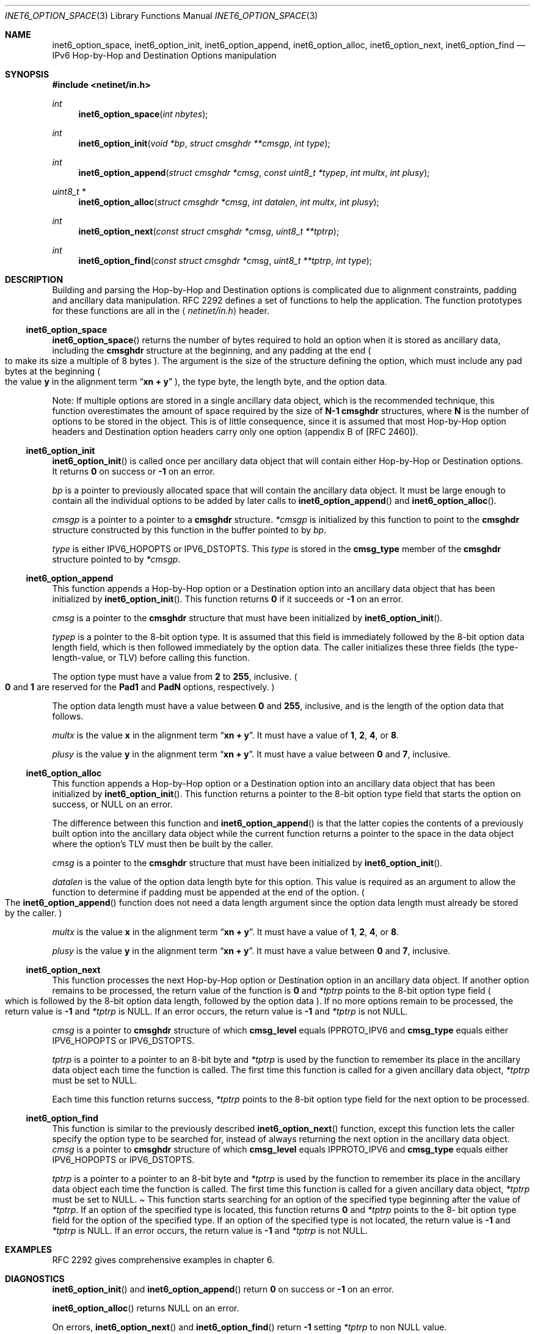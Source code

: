 .\"	$NetBSD: inet6_option_space.3,v 1.16 2005/12/26 19:40:15 perry Exp $
.\"	$KAME: inet6_option_space.3,v 1.7 2000/05/17 14:32:13 itojun Exp $
.\"
.\" Copyright (c) 1983, 1987, 1991, 1993
.\"	The Regents of the University of California.  All rights reserved.
.\"
.\" Redistribution and use in source and binary forms, with or without
.\" modification, are permitted provided that the following conditions
.\" are met:
.\" 1. Redistributions of source code must retain the above copyright
.\"    notice, this list of conditions and the following disclaimer.
.\" 2. Redistributions in binary form must reproduce the above copyright
.\"    notice, this list of conditions and the following disclaimer in the
.\"    documentation and/or other materials provided with the distribution.
.\" 3. Neither the name of the University nor the names of its contributors
.\"    may be used to endorse or promote products derived from this software
.\"    without specific prior written permission.
.\"
.\" THIS SOFTWARE IS PROVIDED BY THE REGENTS AND CONTRIBUTORS ``AS IS'' AND
.\" ANY EXPRESS OR IMPLIED WARRANTIES, INCLUDING, BUT NOT LIMITED TO, THE
.\" IMPLIED WARRANTIES OF MERCHANTABILITY AND FITNESS FOR A PARTICULAR PURPOSE
.\" ARE DISCLAIMED.  IN NO EVENT SHALL THE REGENTS OR CONTRIBUTORS BE LIABLE
.\" FOR ANY DIRECT, INDIRECT, INCIDENTAL, SPECIAL, EXEMPLARY, OR CONSEQUENTIAL
.\" DAMAGES (INCLUDING, BUT NOT LIMITED TO, PROCUREMENT OF SUBSTITUTE GOODS
.\" OR SERVICES; LOSS OF USE, DATA, OR PROFITS; OR BUSINESS INTERRUPTION)
.\" HOWEVER CAUSED AND ON ANY THEORY OF LIABILITY, WHETHER IN CONTRACT, STRICT
.\" LIABILITY, OR TORT (INCLUDING NEGLIGENCE OR OTHERWISE) ARISING IN ANY WAY
.\" OUT OF THE USE OF THIS SOFTWARE, EVEN IF ADVISED OF THE POSSIBILITY OF
.\" SUCH DAMAGE.
.\"
.Dd December 10, 1999
.Dt INET6_OPTION_SPACE 3
.Os
.\"
.Sh NAME
.Nm inet6_option_space ,
.Nm inet6_option_init ,
.Nm inet6_option_append ,
.Nm inet6_option_alloc ,
.Nm inet6_option_next ,
.Nm inet6_option_find
.Nd IPv6 Hop-by-Hop and Destination Options manipulation
.\"
.Sh SYNOPSIS
.In netinet/in.h
.Ft "int"
.Fn inet6_option_space "int nbytes"
.Ft "int"
.Fn inet6_option_init "void *bp" "struct cmsghdr **cmsgp" "int type"
.Ft "int"
.Fn inet6_option_append "struct cmsghdr *cmsg" "const uint8_t *typep" "int multx" "int plusy"
.Ft "uint8_t *"
.Fn inet6_option_alloc "struct cmsghdr *cmsg" "int datalen" "int multx" "int plusy"
.Ft "int"
.Fn inet6_option_next "const struct cmsghdr *cmsg" "uint8_t **tptrp"
.Ft "int"
.Fn inet6_option_find "const struct cmsghdr *cmsg" "uint8_t **tptrp" "int type"
.\"
.Sh DESCRIPTION
.\"
Building and parsing the Hop-by-Hop and Destination options is
complicated due to alignment constraints, padding and
ancillary data manipulation.
RFC 2292 defines a set of functions to help the application.
The function prototypes for
these functions are all in the
.Aq Pa netinet/in.h
header.
.\"
.Ss inet6_option_space
.Fn inet6_option_space
returns the number of bytes required to hold an option when it is stored as
ancillary data, including the
.Li cmsghdr
structure at the beginning,
and any padding at the end
.Po
to make its size a multiple of 8 bytes
.Pc .
The argument is the size of the structure defining the option,
which must include any pad bytes at the beginning
.Po
the value
.Li y
in the alignment term
.Dq Li xn + y
.Pc ,
the type byte, the length byte, and the option data.
.Pp
Note: If multiple options are stored in a single ancillary data
object, which is the recommended technique, this function
overestimates the amount of space required by the size of
.Li N-1
.Li cmsghdr
structures,
where
.Li N
is the number of options to be stored in the object.
This is of little consequence, since it is assumed that most
Hop-by-Hop option headers and Destination option headers carry only
one option
.Pq appendix B of [RFC 2460] .
.\"
.Ss inet6_option_init
.Fn inet6_option_init
is called once per ancillary data object that will
contain either Hop-by-Hop or Destination options.
It returns
.Li 0
on success or
.Li -1
on an error.
.Pp
.Fa bp
is a pointer to previously allocated space that will contain the
ancillary data object.
It must be large enough to contain all the
individual options to be added by later calls to
.Fn inet6_option_append
and
.Fn inet6_option_alloc .
.Pp
.Fa cmsgp
is a pointer to a pointer to a
.Li cmsghdr
structure.
.Fa *cmsgp
is initialized by this function to point to the
.Li cmsghdr
structure constructed by this function in the buffer pointed to by
.Fa bp .
.Pp
.Fa type
is either
.Dv IPV6_HOPOPTS
or
.Dv IPV6_DSTOPTS .
This
.Fa type
is stored in the
.Li cmsg_type
member of the
.Li cmsghdr
structure pointed to by
.Fa *cmsgp .
.\"
.Ss inet6_option_append
This function appends a Hop-by-Hop option or a Destination option
into an ancillary data object that has been initialized by
.Fn inet6_option_init .
This function returns
.Li 0
if it succeeds or
.Li -1
on an error.
.Pp
.Fa cmsg
is a pointer to the
.Li cmsghdr
structure that must have been
initialized by
.Fn inet6_option_init .
.Pp
.Fa typep
is a pointer to the 8-bit option type.
It is assumed that this
field is immediately followed by the 8-bit option data length field,
which is then followed immediately by the option data.
The caller
initializes these three fields
.Pq the type-length-value, or TLV
before calling this function.
.Pp
The option type must have a value from
.Li 2
to
.Li 255 ,
inclusive.
.Po
.Li 0
and
.Li 1
are reserved for the
.Li Pad1
and
.Li PadN
options, respectively.
.Pc
.Pp
The option data length must have a value between
.Li 0
and
.Li 255 ,
inclusive, and is the length of the option data that follows.
.Pp
.Fa multx
is the value
.Li x
in the alignment term
.Dq Li xn + y .
It must have a value of
.Li 1 ,
.Li 2 ,
.Li 4 ,
or
.Li 8 .
.Pp
.Fa plusy
is the value
.Li y
in the alignment term
.Dq Li xn + y .
It must have a value between
.Li 0
and
.Li 7 ,
inclusive.
.\"
.Ss inet6_option_alloc
This function appends a Hop-by-Hop option or a Destination option
into an ancillary data object that has been initialized by
.Fn inet6_option_init .
This function returns a pointer to the 8-bit
option type field that starts the option on success, or
.Dv NULL
on an error.
.Pp
The difference between this function and
.Fn inet6_option_append
is that the latter copies the contents of a previously built option into
the ancillary data object while the current function returns a
pointer to the space in the data object where the option's TLV must
then be built by the caller.
.Pp
.Fa cmsg
is a pointer to the
.Li cmsghdr
structure that must have been
initialized by
.Fn inet6_option_init .
.Pp
.Fa datalen
is the value of the option data length byte for this option.
This value is required as an argument to allow the function to
determine if padding must be appended at the end of the option.
.Po
The
.Fn inet6_option_append
function does not need a data length argument
since the option data length must already be stored by the caller.
.Pc
.Pp
.Fa multx
is the value
.Li x
in the alignment term
.Dq Li xn + y .
It must have a value of
.Li 1 ,
.Li 2 ,
.Li 4 ,
or
.Li 8 .
.Pp
.Fa plusy
is the value
.Li y
in the alignment term
.Dq Li xn + y .
It must have a value between
.Li 0
and
.Li 7 ,
inclusive.
.\"
.Ss inet6_option_next
This function processes the next Hop-by-Hop option or Destination
option in an ancillary data object.
If another option remains to be
processed, the return value of the function is
.Li 0
and
.Fa *tptrp
points to
the 8-bit option type field
.Po
which is followed by the 8-bit option
data length, followed by the option data
.Pc .
If no more options remain
to be processed, the return value is
.Li -1
and
.Fa *tptrp
is
.Dv NULL .
If an error occurs, the return value is
.Li -1
and
.Fa *tptrp
is not
.Dv NULL .
.Pp
.Fa cmsg
is a pointer to
.Li cmsghdr
structure of which
.Li cmsg_level
equals
.Dv IPPROTO_IPV6
and
.Li cmsg_type
equals either
.Dv IPV6_HOPOPTS
or
.Dv IPV6_DSTOPTS .
.Pp
.Fa tptrp
is a pointer to a pointer to an 8-bit byte and
.Fa *tptrp
is used
by the function to remember its place in the ancillary data object
each time the function is called.
The first time this function is
called for a given ancillary data object,
.Fa *tptrp
must be set to
.Dv NULL .
.Pp
Each time this function returns success,
.Fa *tptrp
points to the 8-bit
option type field for the next option to be processed.
.\"
.Ss inet6_option_find
This function is similar to the previously described
.Fn inet6_option_next
function, except this function lets the caller
specify the option type to be searched for, instead of always
returning the next option in the ancillary data object.
.Fa cmsg
is a
pointer to
.Li cmsghdr
structure of which
.Li cmsg_level
equals
.Dv IPPROTO_IPV6
and
.Li cmsg_type
equals either
.Dv IPV6_HOPOPTS
or
.Dv IPV6_DSTOPTS .
.Pp
.Fa tptrp
is a pointer to a pointer to an 8-bit byte and
.Fa *tptrp
is used
by the function to remember its place in the ancillary data object
each time the function is called.
The first time this function is
called for a given ancillary data object,
.Fa *tptrp
must be set to
.Dv NULL .
.Pa
This function starts searching for an option of the specified type
beginning after the value of
.Fa *tptrp .
If an option of the specified
type is located, this function returns
.Li 0
and
.Fa *tptrp
points to the 8-
bit option type field for the option of the specified type.
If an
option of the specified type is not located, the return value is
.Li -1
and
.Fa *tptrp
is
.Dv NULL .
If an error occurs, the return value is
.Li -1
and
.Fa *tptrp
is not
.Dv NULL .
.\"
.Sh EXAMPLES
RFC 2292 gives comprehensive examples in chapter 6.
.\"
.Sh DIAGNOSTICS
.Fn inet6_option_init
and
.Fn inet6_option_append
return
.Li 0
on success or
.Li -1
on an error.
.Pp
.Fn inet6_option_alloc
returns
.Dv NULL
on an error.
.Pp
On errors,
.Fn inet6_option_next
and
.Fn inet6_option_find
return
.Li -1
setting
.Fa *tptrp
to non
.Dv NULL
value.
.\"
.Sh SEE ALSO
.Rs
.%A W. Stevens
.%A M. Thomas
.%T "Advanced Sockets API for IPv6"
.%N RFC 2292
.%D February 1998
.Re
.Rs
.%A S. Deering
.%A R. Hinden
.%T "Internet Protocol, Version 6 (IPv6) Specification"
.%N RFC 2460
.%D December 1998
.Re
.\"
.Sh STANDARDS
The functions
are documented in
.Dq Advanced Sockets API for IPv6
.Pq RFC 2292 .
.\"
.Sh HISTORY
The implementation first appeared in KAME advanced networking kit.
.\"
.Sh BUGS
The text was shamelessly copied from RFC 2292.
